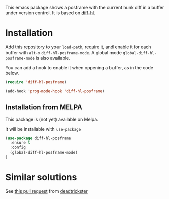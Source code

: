 # file:https://melpa.org/packages/diff-hl-posframe-badge.svg]]

This emacs package shows a posframe with the current hunk diff in a buffer under version control. It is based on [[https://github.com/dgutov/diff-hl][diff-hl]].


[[file:diff-hl-posframe.gif]]

* Installation


Add this repository to your =load-path=, require it, and enable it for each buffer with =alt-x= =diff-hl-posframe-mode=. A global mode =global-diff-hl-posframe-mode= is also available.

You can add a hook to enable it when oppening a buffer, as in the code below.

#+begin_src emacs-lisp
(require 'diff-hl-posframe)

(add-hook 'prog-mode-hook 'diff-hl-posframe)
#+end_src

** Installation from MELPA
This package is (not yet) available on Melpa.

It will be installable with =use-package=
#+begin_src emacs-lisp
(use-package diff-hl-posframe
  :ensure t
  :config
  (global-diff-hl-posframe-mode)
)
#+end_src


* Similar solutions
See [[https://github.com/dgutov/diff-hl/pull/112][this pull request]] from [[https://github.com/deadtrickster][deadtrickster]]
